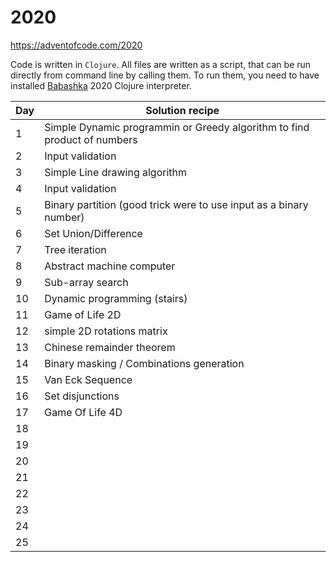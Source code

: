 * 2020

https://adventofcode.com/2020

Code is written in =Clojure=. All files are written as a script, that can be run directly from command line by calling them.
To run them, you need to have installed [[https://github.com/borkdude/babashka][Babashka]] 2020 Clojure interpreter.

| Day | Solution recipe                                                          |
|-----+--------------------------------------------------------------------------|
|   1 | Simple Dynamic programmin or Greedy algorithm to find product of numbers |
|   2 | Input validation                                                         |
|   3 | Simple Line drawing algorithm                                            |
|   4 | Input validation                                                         |
|   5 | Binary partition (good trick were to use input as a binary number)       |
|   6 | Set Union/Difference                                                     |
|   7 | Tree iteration                                                           |
|   8 | Abstract machine computer                                                |
|   9 | Sub-array search                                                         |
|  10 | Dynamic programming (stairs)                                             |
|  11 | Game of Life 2D                                                          |
|  12 | simple 2D rotations matrix                                               |
|  13 | Chinese remainder theorem                                                |
|  14 | Binary masking / Combinations generation                                 |
|  15 | Van Eck Sequence                                                         |
|  16 | Set disjunctions                                                         |
|  17 | Game Of Life 4D                                                          |
|  18 |                                                                          |
|  19 |                                                                          |
|  20 |                                                                          |
|  21 |                                                                          |
|  22 |                                                                          |
|  23 |                                                                          |
|  24 |                                                                          |
|  25 |                                                                          |
